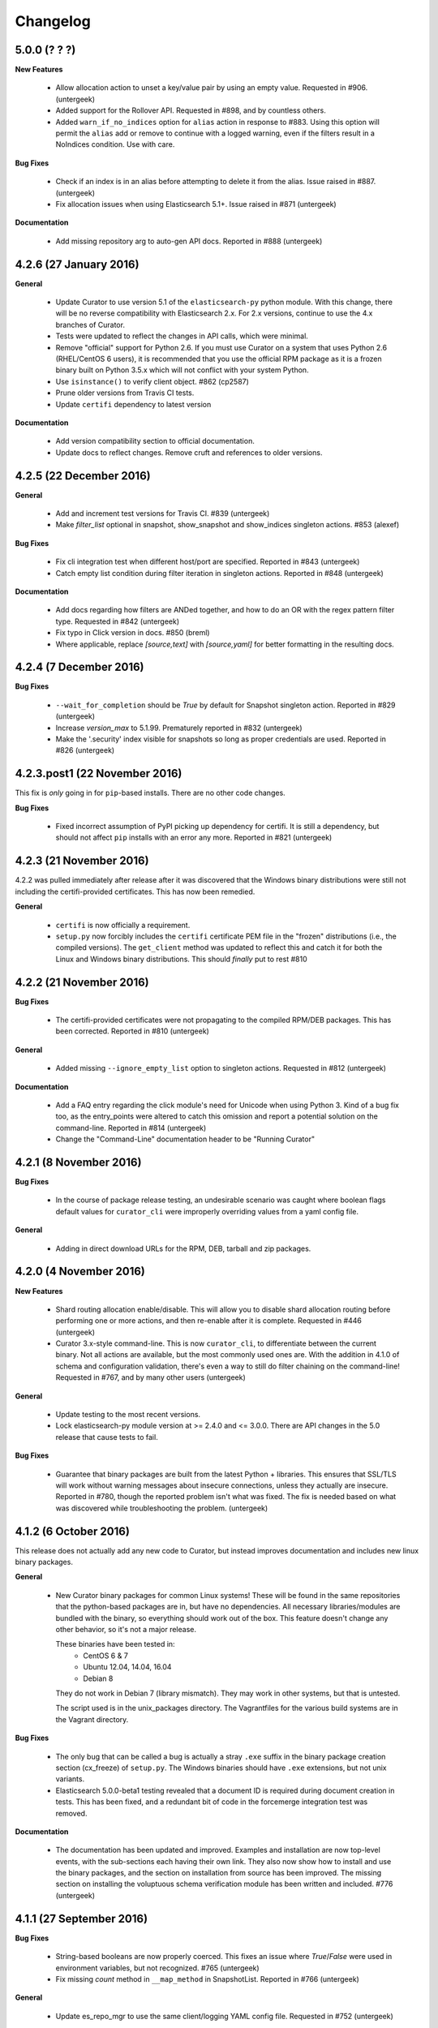.. _changelog:

Changelog
=========

5.0.0 (? ? ?)
-------------

**New Features**

  * Allow allocation action to unset a key/value pair by using an empty value.
    Requested in #906. (untergeek)
  * Added support for the Rollover API. Requested in #898, and by countless
    others.
  * Added ``warn_if_no_indices`` option for ``alias`` action in response to
    #883.  Using this option will permit the ``alias`` add or remove to continue
    with a logged warning, even if the filters result in a NoIndices condition.
    Use with care.

**Bug Fixes**

  * Check if an index is in an alias before attempting to delete it from the
    alias.  Issue raised in #887. (untergeek)
  * Fix allocation issues when using Elasticsearch 5.1+. Issue raised in #871
    (untergeek)

**Documentation**

  * Add missing repository arg to auto-gen API docs. Reported in #888
    (untergeek)

4.2.6 (27 January 2016)
-----------------------

**General**

  * Update Curator to use version 5.1 of the ``elasticsearch-py`` python module.
    With this change, there will be no reverse compatibility with Elasticsearch
    2.x.  For 2.x versions, continue to use the 4.x branches of Curator.
  * Tests were updated to reflect the changes in API calls, which were minimal.
  * Remove "official" support for Python 2.6. If you must use Curator on a
    system that uses Python 2.6 (RHEL/CentOS 6 users), it is recommended that
    you use the official RPM package as it is a frozen binary built on Python
    3.5.x which will not conflict with your system Python.
  * Use ``isinstance()`` to verify client object. #862 (cp2587)
  * Prune older versions from Travis CI tests.
  * Update ``certifi`` dependency to latest version

**Documentation**

  * Add version compatibility section to official documentation.
  * Update docs to reflect changes.  Remove cruft and references to older
    versions.

4.2.5 (22 December 2016)
------------------------

**General**

  * Add and increment test versions for Travis CI. #839 (untergeek)
  * Make `filter_list` optional in snapshot, show_snapshot and show_indices
    singleton actions. #853 (alexef)

**Bug Fixes**

  * Fix cli integration test when different host/port are specified.  Reported
    in #843 (untergeek)
  * Catch empty list condition during filter iteration in singleton actions.
    Reported in #848 (untergeek)

**Documentation**

  * Add docs regarding how filters are ANDed together, and how to do an OR with
    the regex pattern filter type. Requested in #842 (untergeek)
  * Fix typo in Click version in docs. #850 (breml)
  * Where applicable, replace `[source,text]` with `[source,yaml]` for better
    formatting in the resulting docs.

4.2.4 (7 December 2016)
-----------------------

**Bug Fixes**

  * ``--wait_for_completion`` should be `True` by default for Snapshot singleton
    action.  Reported in #829 (untergeek)
  * Increase `version_max` to 5.1.99. Prematurely reported in #832 (untergeek)
  * Make the '.security' index visible for snapshots so long as proper
    credentials are used. Reported in #826 (untergeek)

4.2.3.post1 (22 November 2016)
------------------------------

This fix is `only` going in for ``pip``-based installs.  There are no other code
changes.

**Bug Fixes**

  * Fixed incorrect assumption of PyPI picking up dependency for certifi.  It
    is still a dependency, but should not affect ``pip`` installs with an error
    any more.  Reported in #821 (untergeek)


4.2.3 (21 November 2016)
------------------------

4.2.2 was pulled immediately after release after it was discovered that the
Windows binary distributions were still not including the certifi-provided
certificates.  This has now been remedied.

**General**

  * ``certifi`` is now officially a requirement.
  * ``setup.py`` now forcibly includes the ``certifi`` certificate PEM file in
    the "frozen" distributions (i.e., the compiled versions).  The
    ``get_client`` method was updated to reflect this and catch it for both the
    Linux and Windows binary distributions.  This should `finally` put to rest
    #810

4.2.2 (21 November 2016)
------------------------

**Bug Fixes**

  * The certifi-provided certificates were not propagating to the compiled
    RPM/DEB packages.  This has been corrected.  Reported in #810 (untergeek)

**General**

  * Added missing ``--ignore_empty_list`` option to singleton actions. Requested
    in #812 (untergeek)

**Documentation**

  * Add a FAQ entry regarding the click module's need for Unicode when using
    Python 3.  Kind of a bug fix too, as the entry_points were altered to catch
    this omission and report a potential solution on the command-line. Reported
    in #814 (untergeek)
  * Change the "Command-Line" documentation header to be "Running Curator"

4.2.1 (8 November 2016)
-----------------------

**Bug Fixes**

  * In the course of package release testing, an undesirable scenario was
    caught where boolean flags default values for ``curator_cli`` were
    improperly overriding values from a yaml config file.

**General**

  * Adding in direct download URLs for the RPM, DEB, tarball and zip packages.

4.2.0 (4 November 2016)
-----------------------

**New Features**

  * Shard routing allocation enable/disable. This will allow you to disable
    shard allocation routing before performing one or more actions, and then
    re-enable after it is complete. Requested in #446 (untergeek)
  * Curator 3.x-style command-line.  This is now ``curator_cli``, to
    differentiate between the current binary.  Not all actions are available,
    but the most commonly used ones are.  With the addition in 4.1.0 of schema
    and configuration validation, there's even a way to still do filter chaining
    on the command-line! Requested in #767, and by many other users (untergeek)

**General**

  * Update testing to the most recent versions.
  * Lock elasticsearch-py module version at >= 2.4.0 and <= 3.0.0.  There are
    API changes in the 5.0 release that cause tests to fail.

**Bug Fixes**

  * Guarantee that binary packages are built from the latest Python + libraries.
    This ensures that SSL/TLS will work without warning messages about insecure
    connections, unless they actually are insecure. Reported in #780, though
    the reported problem isn't what was fixed. The fix is needed based on what
    was discovered while troubleshooting the problem. (untergeek)

4.1.2 (6 October 2016)
----------------------

This release does not actually add any new code to Curator, but instead improves
documentation and includes new linux binary packages.

**General**

  * New Curator binary packages for common Linux systems!
    These will be found in the same repositories that the python-based packages
    are in, but have no dependencies.  All necessary libraries/modules are
    bundled with the binary, so everything should work out of the box.
    This feature doesn't change any other behavior, so it's not a major release.

    These binaries have been tested in:
      * CentOS 6 & 7
      * Ubuntu 12.04, 14.04, 16.04
      * Debian 8

    They do not work in Debian 7 (library mismatch).  They may work in other
    systems, but that is untested.

    The script used is in the unix_packages directory.  The Vagrantfiles for
    the various build systems are in the Vagrant directory.

**Bug Fixes**

  * The only bug that can be called a bug is actually a stray ``.exe`` suffix
    in the binary package creation section (cx_freeze) of ``setup.py``.  The
    Windows binaries should have ``.exe`` extensions, but not unix variants.
  * Elasticsearch 5.0.0-beta1 testing revealed that a document ID is required
    during document creation in tests.  This has been fixed, and a redundant bit
    of code in the forcemerge integration test was removed.

**Documentation**

  * The documentation has been updated and improved.  Examples and installation
    are now top-level events, with the sub-sections each having their own link.
    They also now show how to install and use the binary packages, and the
    section on installation from source has been improved.  The missing
    section on installing the voluptuous schema verification module has been
    written and included. #776 (untergeek)

4.1.1 (27 September 2016)
-------------------------

**Bug Fixes**

  * String-based booleans are now properly coerced.  This fixes an issue where
    `True`/`False` were used in environment variables, but not recognized.
    #765 (untergeek)

  * Fix missing `count` method in ``__map_method`` in SnapshotList. Reported in
    #766 (untergeek)

**General**

  * Update es_repo_mgr to use the same client/logging YAML config file.
    Requested in #752 (untergeek)

**Schema Validation**

  * Cases where ``source`` was not defined in a filter (but should have been)
    were informing users that a `timestring` field was there that shouldn't have
    been.  This edge case has been corrected.

**Documentation**

  * Added notifications and FAQ entry to explain that AWS ES is not supported.

4.1.0 (6 September 2016)
------------------------

**New Features**

  * Configuration and Action file schema validation.  Requested in #674
    (untergeek)
  * Alias filtertype! With this filter, you can select indices based on whether
    they are part of an alias.  Merged in #748 (untergeek)
  * Count filtertype! With this filter, you can now configure Curator to only
    keep the most recent _n_ indices (or snapshots!).  Merged in #749
    (untergeek)
  * Experimental! Use environment variables in your YAML configuration files.
    This was a popular request, #697. (untergeek)

**General**

  * New requirement! ``voluptuous`` Python schema validation module
  * Requirement version bump:  Now requires ``elasticsearch-py`` 2.4.0

**Bug Fixes**

  * ``delete_aliases`` option in ``close`` action no longer results in an error
    if not all selected indices have an alias.  Add test to confirm expected
    behavior. Reported in #736 (untergeek)

**Documentation**

  * Add information to FAQ regarding indices created before Elasticsearch 1.4.
    Merged in #747

4.0.6 (15 August 2016)
----------------------

**Bug Fixes**

  * Update old calls used with ES 1.x to reflect changes in 2.x+. This was
    necessary to work with Elasticsearch 5.0.0-alpha5. Fixed in #728 (untergeek)

**Doc Fixes**

  * Add section detailing that the value of a ``value`` filter element should be
    encapsulated in single quotes. Reported in #726. (untergeek)

4.0.5 (3 August 2016)
---------------------

**Bug Fixes**

  * Fix incorrect variable name for AWS Region reported in #679 (basex)
  * Fix ``filter_by_space()`` to not fail when index age metadata is not
    present.  Indices without the appropriate age metadata will instead be
    excluded, with a debug-level message. Reported in #724 (untergeek)

**Doc Fixes**

  * Fix documentation for the space filter and the source filter element.

4.0.4 (1 August 2016)
---------------------

**Bug Fixes**

  * Fix incorrect variable name in Allocation action. #706 (lukewaite)
  * Incorrect error message in ``create_snapshot_body`` reported in #711
    (untergeek)
  * Test for empty index list object should happen in action initialization for
    snapshot action. Discovered in #711. (untergeek)

**Doc Fixes**

  * Add menus to asciidoc chapters #704 (untergeek)
  * Add pyyaml dependency #710 (dtrv)

4.0.3 (22 July 2016)
--------------------

**General**

  * 4.0.2 didn't work for ``pip`` installs due to an omission in the
    MANIFEST.in file.  This came up during release testing, but before the
    release was fully published. As the release was never fully published, this
    should not have actually affected anyone.

**Bug Fixes**

  * These are the same as 4.0.2, but it was never fully released.
  * All default settings are now values returned from functions instead of
    constants.  This was resulting in settings getting stomped on. New test
    addresses the original complaint.  This removes the need for ``deepcopy``.
    See issue #687 (untergeek)
  * Fix ``host`` vs. ``hosts`` issue in ``get_client()`` rather than the
    non-functional function in ``repomgrcli.py``.
  * Update versions being tested.
  * Community contributed doc fixes.
  * Reduced logging verbosity by making most messages debug level. #684
    (untergeek)
  * Fixed log whitelist behavior (and switched to blacklisting instead).
    Default behavior will now filter traffic from the ``elasticsearch`` and
    ``urllib3`` modules.
  * Fix Travis CI testing to accept some skipped tests, as needed. #695
    (untergeek)
  * Fix missing empty index test in snapshot action. #682 (sherzberg)

4.0.2 (22 July 2016)
--------------------

**Bug Fixes**

  * All default settings are now values returned from functions instead of
    constants.  This was resulting in settings getting stomped on. New test
    addresses the original complaint.  This removes the need for ``deepcopy``.
    See issue #687 (untergeek)
  * Fix ``host`` vs. ``hosts`` issue in ``get_client()`` rather than the
    non-functional function in ``repomgrcli.py``.
  * Update versions being tested.
  * Community contributed doc fixes.
  * Reduced logging verbosity by making most messages debug level. #684
    (untergeek)
  * Fixed log whitelist behavior (and switched to blacklisting instead).
    Default behavior will now filter traffic from the ``elasticsearch`` and
    ``urllib3`` modules.
  * Fix Travis CI testing to accept some skipped tests, as needed. #695
    (untergeek)
  * Fix missing empty index test in snapshot action. #682 (sherzberg)

4.0.1 (1 July 2016)
-------------------

**Bug Fixes**

  * Coerce Logstash/JSON logformat type timestamp value to always use UTC.
    #661 (untergeek)
  * Catch and remove indices from the actionable list if they do not have a
    `creation_date` field in settings.  This field was introduced in ES v1.4, so
    that indicates a rather old index. #663 (untergeek)
  * Replace missing ``state`` filter for ``snapshotlist``. #665 (untergeek)
  * Restore ``es_repo_mgr`` as a stopgap until other CLI scripts are added.  It
    will remain undocumented for now, as I am debating whether to make
    repository creation its own action in the API. #668 (untergeek)
  * Fix dry run results for snapshot action. #673 (untergeek)

4.0.0 (24 June 2016)
--------------------

It's official!  Curator 4.0.0 is released!

**Breaking Changes**

  * New and improved API!
  * Command-line changes.  No more command-line args, except for ``--config``,
    ``--actions``, and ``--dry-run``:

      - ``--config`` points to a YAML client and logging configuration file.
        The default location is ``~/.curator/curator.yml``
      - ``--actions`` arg points to a YAML action configuration file
      - ``--dry-run`` will simulate the action(s) which would have taken place,
        but not actually make any changes to the cluster or its indices.

**New Features**

  * Snapshot restore is here!
  * YAML configuration files.  Now a single file can define an entire batch of
    commands, each with their own filters, to be performed in sequence.
  * Sort by index age not only by index name (as with previous versions of
    Curator), but also by index `creation_date`, or by calculations from the
    Field Stats API on a timestamp field.
  * Atomically add/remove indices from aliases! This is possible by way of the
    new `IndexList` class and YAML configuration files.
  * State of indices pulled and stored in `IndexList` instance.  Fewer API calls
    required to serially test for open/close, `size_in_bytes`, etc.
  * Filter by space now allows sorting by age!
  * Experimental! Use AWS IAM credentials to sign requests to Elasticsearch.
    This requires the end user to *manually* install the `requests_aws4auth`
    python module.
  * Optionally delete aliases from indices before closing.
  * An empty index or snapshot list no longer results in an error if you set
    ``ignore_empty_list`` to `True`.  If `True` it will still log that the
    action was not performed, but will continue to the next action. If 'False'
    it will log an ERROR and exit with code 1.

**API**

  * Updated API documentation
  * Class: `IndexList`. This pulls all indices at instantiation, and you apply
    filters, which are class methods.  You can iterate over as many filters as
    you like, in fact, due to the YAML config file.
  * Class: `SnapshotList`. This pulls all snapshots from the given repository at
    instantiation, and you apply filters, which are class methods.  You can
    iterate over as many filters as you like, in fact, due to the YAML config
    file.
  * Add `wait_for_completion` to Allocation and Replicas actions.  These will
    use the client timeout, as set by default or `timeout_override`, to
    determine how long to wait for timeout.  These are handled in batches of
    indices for now.
  * Allow `timeout_override` option for all actions.  This allows for different
    timeout values per action.
  * Improve API by giving each action its own `do_dry_run()` method.

**General**

  * Updated use documentation for Elastic main site.
  * Include example files for ``--config`` and ``--actions``.

4.0.0b2 (16 June 2016)
----------------------

**Second beta release of the 4.0 branch**

**New Feature**

  * An empty index or snapshot list no longer results in an error if you set
    ``ignore_empty_list`` to `True`.  If `True` it will still log that the
    action was not performed, but will continue to the next action. If 'False'
    it will log an ERROR and exit with code 1. (untergeek)

4.0.0b1 (13 June 2016)
----------------------

**First beta release of the 4.0 branch!**

The release notes will be rehashing the new features in 4.0, rather than the
bug fixes done during the alphas.

**Breaking Changes**

  * New and improved API!
  * Command-line changes.  No more command-line args, except for ``--config``,
    ``--actions``, and ``--dry-run``:

      - ``--config`` points to a YAML client and logging configuration file.
        The default location is ``~/.curator/curator.yml``
      - ``--actions`` arg points to a YAML action configuration file
      - ``--dry-run`` will simulate the action(s) which would have taken place,
        but not actually make any changes to the cluster or its indices.

**New Features**

  * Snapshot restore is here!
  * YAML configuration files.  Now a single file can define an entire batch of
    commands, each with their own filters, to be performed in sequence.
  * Sort by index age not only by index name (as with previous versions of
    Curator), but also by index `creation_date`, or by calculations from the
    Field Stats API on a timestamp field.
  * Atomically add/remove indices from aliases! This is possible by way of the
    new `IndexList` class and YAML configuration files.
  * State of indices pulled and stored in `IndexList` instance.  Fewer API calls
    required to serially test for open/close, `size_in_bytes`, etc.
  * Filter by space now allows sorting by age!
  * Experimental! Use AWS IAM credentials to sign requests to Elasticsearch.
    This requires the end user to *manually* install the `requests_aws4auth`
    python module.
  * Optionally delete aliases from indices before closing.

**API**

  * Updated API documentation
  * Class: `IndexList`. This pulls all indices at instantiation, and you apply
    filters, which are class methods.  You can iterate over as many filters as
    you like, in fact, due to the YAML config file.
  * Class: `SnapshotList`. This pulls all snapshots from the given repository at
    instantiation, and you apply filters, which are class methods.  You can
    iterate over as many filters as you like, in fact, due to the YAML config
    file.
  * Add `wait_for_completion` to Allocation and Replicas actions.  These will
    use the client timeout, as set by default or `timeout_override`, to
    determine how long to wait for timeout.  These are handled in batches of
    indices for now.
  * Allow `timeout_override` option for all actions.  This allows for different
    timeout values per action.
  * Improve API by giving each action its own `do_dry_run()` method.

**General**

  * Updated use documentation for Elastic main site.
  * Include example files for ``--config`` and ``--actions``.


4.0.0a10 (10 June 2016)
-----------------------

**New Features**

  * Snapshot restore is here!
  * Optionally delete aliases from indices before closing. Fixes #644 (untergeek)

**General**

  * Add `wait_for_completion` to Allocation and Replicas actions.  These will
    use the client timeout, as set by default or `timeout_override`, to
    determine how long to wait for timeout.  These are handled in batches of
    indices for now.
  * Allow `timeout_override` option for all actions.  This allows for different
    timeout values per action.

**Bug Fixes**

  * Disallow use of `master_only` if multiple hosts are used. Fixes #615
    (untergeek)
  * Fix an issue where arguments weren't being properly passed and populated.
  * ForceMerge replaced Optimize in ES 2.1.0.
  * Fix prune_nones to work with Python 2.6. Fixes #619 (untergeek)
  * Fix TimestringSearch to work with Python 2.6. Fixes #622 (untergeek)
  * Add language classifiers to ``setup.py``.  Fixes #640 (untergeek)
  * Changed references to readthedocs.org to be readthedocs.io.

4.0.0a9 (27 Apr 2016)
---------------------

**General**

  * Changed `create_index` API to use kwarg `extra_settings` instead of `body`
  * Normalized Alias action to use `name` instead of `alias`.  This simplifies
    documentation by reducing the number of option elements.
  * Streamlined some code
  * Made `exclude` a filter element setting for all filters. Updated all
    examples to show this.
  * Improved documentation

**New Features**

  * Alias action can now accept `extra_settings` to allow adding filters, and/or
    routing.


4.0.0a8 (26 Apr 2016)
---------------------

**Bug Fixes**

  * Fix to use `optimize` with versions of Elasticsearch < 5.0
  * Fix missing setting in testvars


4.0.0a7 (25 Apr 2016)
---------------------

**Bug Fixes**

  * Fix AWS4Auth error.

4.0.0a6 (25 Apr 2016)
---------------------

**General**

  * Documentation updates.
  * Improve API by giving each action its own `do_dry_run()` method.

**Bug Fixes**

  * Do not escape characters other than ``.`` and ``-`` in timestrings. Fixes
    #602 (untergeek)

** New Features**

  * Added `CreateIndex` action.

4.0.0a4 (21 Apr 2016)
---------------------

**Bug Fixes**

  * Require `pyyaml` 3.10 or better.
  * In the case that no `options` are in an action, apply the defaults.

4.0.0a3 (21 Apr 2016)
---------------------

It's time for Curator 4.0 alpha!

**Breaking Changes**

  * New API! (again?!)
  * Command-line changes.  No more command-line args, except for ``--config``,
    ``--actions``, and ``--dry-run``:

      - ``--config`` points to a YAML client and logging configuration file.
        The default location is ``~/.curator/curator.yml``
      - ``--actions`` arg points to a YAML action configuration file
      - ``--dry-run`` will simulate the action(s) which would have taken place,
        but not actually make any changes to the cluster or its indices.

**General**

  * Updated API documentation
  * Updated use documentation for Elastic main site.
  * Include example files for ``--config`` and ``--actions``.

**New Features**

  * Sort by index age not only by index name (as with previous versions of
    Curator), but also by index `creation_date`, or by calculations from the
    Field Stats API on a timestamp field.
  * Class: `IndexList`. This pulls all indices at instantiation, and you apply
    filters, which are class methods.  You can iterate over as many filters as
    you like, in fact, due to the YAML config file.
  * Class: `SnapshotList`. This pulls all snapshots from the given repository at
    instantiation, and you apply filters, which are class methods.  You can
    iterate over as many filters as you like, in fact, due to the YAML config
    file.
  * YAML configuration files.  Now a single file can define an entire batch of
    commands, each with their own filters, to be performed in sequence.
  * Atomically add/remove indices from aliases! This is possible by way of the
    new `IndexList` class and YAML configuration files.
  * State of indices pulled and stored in `IndexList` instance.  Fewer API calls
    required to serially test for open/close, `size_in_bytes`, etc.
  * Filter by space now allows sorting by age!
  * Experimental! Use AWS IAM credentials to sign requests to Elasticsearch.
    This requires the end user to *manually* install the `requests_aws4auth`
    python module.

3.5.1 (21 March 2016)
---------------------

**Bug fixes**

  * Add more logging information to snapshot delete method #582 (untergeek)
  * Improve default timeout, logging, and exception handling for `seal` command
    #583 (untergeek)
  * Fix use of default snapshot name. #584 (untergeek)


3.5.0 (16 March 2016)
---------------------

**General**

  * Add support for the `--client-cert` and `--client-key` command line parameters
    and client_cert and client_key parameters to the get_client() call. #520 (richm)

**Bug fixes**

  * Disallow users from creating snapshots with upper-case letters, which is not
    permitted by Elasticsearch. #562 (untergeek)
  * Remove `print()` command from ``setup.py`` as it causes issues with command-
    line retrieval of ``--url``, etc. #568 (thib-ack)
  * Remove unnecessary argument from `build_filter()` #530 (zzugg)
  * Allow day of year filter to be made up with 1, 2 or 3 digits #578 (petitout)


3.4.1 (10 February 2016)
------------------------

**General**

  * Update license copyright to 2016
  * Use slim python version with Docker #527 (xaka)
  * Changed ``--master-only`` exit code to 0 when connected to non-master node #540 (wkruse)
  * Add ``cx_Freeze`` capability to ``setup.py``, plus a ``binary_release.py``
    script to simplify binary package creation.  #554 (untergeek)
  * Set Elastic as author. #555 (untergeek)
  * Put repository creation methods into API and document them. Requested in #550 (untergeek)

**Bug fixes**

  * Fix sphinx documentation build error #506 (hydrapolic)
  * Ensure snapshots are found before iterating #507 (garyelephant)
  * Fix a doc inconsistency #509 (pmoust)
  * Fix a typo in `show` documentation #513 (pbamba)
  * Default to trying the cluster state for checking whether indices are closed, and
    then fall back to using the _cat API (for Amazon ES instances). #519 (untergeek)
  * Improve logging to show time delay between optimize runs, if selected. #525 (untergeek)
  * Allow elasticsearch-py module versions through 2.3.0 (a presumption at this point) #524 (untergeek)
  * Improve logging in snapshot api method to reveal when a repository appears to be
    missing. Reported in #551 (untergeek)
  * Test that ``--timestring`` has the correct variable for ``--time-unit``.
    Reported in #544 (untergeek)
  * Allocation will exit with exit_code 0 now when there are no indices to work on.
    Reported in #531 (untergeek)


3.4.0 (28 October 2015)
-----------------------

**General**

  * API change in elasticsearch-py 1.7.0 prevented alias operations.  Fixed in
    #486 (HonzaKral)
  * During index selection you can now select only closed indices with ``--closed-only``.
    Does not impact ``--all-indices`` Reported in #476. Fixed in #487 (Basster)
  * API Changes in Elasticsearch 2.0.0 required some refactoring.  All tests pass
    for ES versions 1.0.3 through 2.0.0-rc1.  Fixed in #488 (untergeek)
  * es_repo_mgr now has access to the same SSL options from #462. #489 (untergeek)
  * Logging improvements requested in #475. (untergeek)
  * Added ``--quiet`` flag. #494 (untergeek)
  * Fixed ``index_closed`` to work with AWS Elasticsearch. #499 (univerio)
  * Acceptable versions of Elasticsearch-py module are 1.8.0 up to 2.1.0 (untergeek)

3.3.0 (31 August 2015)
----------------------

**Announcement**

  * Curator is tested in Jenkins.  Each commit to the master branch is tested
    with both Python versions 2.7.6 and 3.4.0 against each of the following
    Elasticsearch versions:
    * 1.7_nightly
    * 1.6_nightly
    * 1.7.0
    * 1.6.1
    * 1.5.1
    * 1.4.4
    * 1.3.9
    * 1.2.4
    * 1.1.2
    * 1.0.3
  * If you are using a version different from this, your results may vary.

**General**

  * Allocation type can now also be ``include`` or ``exclude``, in addition to the
    the existing default ``require`` type. Add ``--type`` to the allocation command
    to specify the type. #443 (steffo)

  * Bump elasticsearch python module dependency to 1.6.0+ to enable synced_flush
    API call. Reported in #447 (untergeek)

  * Add SSL features, ``--ssl-no-validate`` and ``certificate`` to provide other
    ways to validate SSL connections to Elasticsearch. #436 (untergeek)

**Bug fixes**

  * Delete by space was only reporting space used by primary shards.  Fixed to
    show all space consumed.  Reported in #455 (untergeek)

  * Update exit codes and messages for snapshot selection.  Reported in #452 (untergeek)

  * Fix potential int/float casting issues. Reported in #465 (untergeek)

3.2.3 (16 July 2015)
--------------------

**Bug fix**

  * In order to address customer and community issues with bulk deletes, the
    ``master_timeout`` is now invoked for delete operations.  This should address
    503s with 30s timeouts in the debug log, even when ``--timeout`` is set to
    a much higher value.  The ``master_timeout`` is tied to the ``--timeout``
    flag value, but will not exceed 300 seconds. #420 (untergeek)

**General**

  * Mixing it up a bit here by putting `General` second!  The only other changes
    are that logging has been improved for deletes so you won't need to have the
    ``--debug`` flag to see if you have error codes >= 400, and some code
    documentation improvements.

3.2.2 (13 July 2015)
--------------------

**General**

  * This is a very minor change.  The ``mock`` library recently removed support
    for Python 2.6.  As many Curator users are using RHEL/CentOS 6, which is
    pinned to Python 2.6, this requires the mock version referenced by Curator
    to also be pinned to a supported version (``mock==1.0.1``).

3.2.1 (10 July 2015)
--------------------

**General**

  * Added delete verification & retry (fixed at 3x) to potentially cover an edge
    case in #420 (untergeek)
  * Since GitHub allows rST (reStructuredText) README documents, and that's what
    PyPI wants also, the README has been rebuilt in rST. (untergeek)

**Bug fixes**

  * If closing indices with ES 1.6+, and all indices are closed, ensure that the
    seal command does not try to seal all indices.  Reported in #426 (untergeek)
  * Capture AttributeError when sealing indices if a non-TransportError occurs.
    Reported in #429 (untergeek)

3.2.0 (25 June 2015)
--------------------

**New!**

  * Added support to manually seal, or perform a [synced flush](http://www.elastic.co/guide/en/elasticsearch/reference/current/indices-synced-flush.html)
    on indices with the ``seal`` command. #394 (untergeek)
  * Added *experimental* support for SSL certificate validation.  In order for
    this to work, you must install the ``certifi`` python module:
    ``pip install certifi``
    This feature *should* automatically work if the ``certifi`` module is
    installed.  Please report any issues.

**General**

  * Changed logging to go to stdout rather than stderr.  Reopened #121 and
    figured they were right.  This is better. (untergeek)
  * Exit code 99 was unpopular.  It has been removed. Reported in #371 and #391
    (untergeek)
  * Add ``--skip-repo-validation`` flag for snapshots.  Do not validate write
    access to repository on all cluster nodes before proceeding. Useful for
    shared filesystems where intermittent timeouts can affect validation, but
    won't likely affect snapshot success. Requested in #396 (untergeek)
  * An alias no longer needs to be pre-existent in order to use the alias
    command.  #317 (untergeek)
  * es_repo_mgr now passes through upstream errors in the event a repository
    fails to be created.  Requested in #405 (untergeek)

**Bug fixes**

 * In rare cases, ``*`` wildcard would not expand.  Replaced with _all.
   Reported in #399 (untergeek)
 * Beginning with Elasticsearch 1.6, closed indices cannot have their replica
   count altered.  Attempting to do so results in this error:
   ``org.elasticsearch.ElasticsearchIllegalArgumentException: Can't update [index.number_of_replicas] on closed indices [[test_index]] - can leave index in an unopenable state``
   As a result, the ``change_replicas`` method has been updated to prune closed
   indices.  This change will apply to all versions of Elasticsearch.
   Reported in #400 (untergeek)
 * Fixed es_repo_mgr repository creation verification error. Reported in #389
   (untergeek)



3.1.0 (21 May 2015)
-------------------

**General**

 * If ``wait_for_completion`` is true, snapshot success is now tested and logged.
   Reported in #253 (untergeek)
 * Log & return false if a snapshot is already in progress (untergeek)
 * Logs individual deletes per index, even though they happen in batch mode.
   Also log individual snapshot deletions. Reported in #372 (untergeek)
 * Moved ``chunk_index_list`` from cli to api utils as it's now also used by ``filter.py``
 * Added a warning and 10 second timer countdown if you use ``--timestring`` to filter
   indices, but do not use ``--older-than`` or ``--newer-than`` in conjunction with it.
   This is to address #348, which behavior isn't a bug, but prevents accidental
   action against all of your time-series indices.  The warning and timer are
   not displayed for ``show`` and ``--dry-run`` operations.
 * Added tests for ``es_repo_mgr`` in #350
 * Doc fixes

**Bug fixes**

 * delete-by-space needed the same fix used for #245. Fixed in #353 (untergeek)
 * Increase default client timeout for ``es_repo_mgr`` as node discovery and
   availability checks for S3 repositories can take a bit.  Fixed in #352 (untergeek)
 * If an index is closed, indicate in ``show`` and ``--dry-run`` output.
   Reported in #327. (untergeek)
 * Fix issue where CLI parameters were not being passed to the ``es_repo_mgr``
   create sub-command.
   Reported in #337. (feltnerm)

3.0.3 (27 Mar 2015)
-------------------

**Announcement**

This is a bug fix release. #319 and #320 are affecting a few users, so this
release is being expedited.

Test count: 228
Code coverage: 99%

**General**

 * Documentation for the CLI converted to Asciidoc and moved to
   http://www.elastic.co/guide/en/elasticsearch/client/curator/current/index.html
 * Improved logging, and refactored a few methods to help with this.
 * Dry-run output is now more like v2, with the index or snapshot in the log
   line, along with the command.  Several tests needed refactoring with this
   change, along with a bit of documentation.

**Bug fixes**

 * Fix links to repository in setup.py. Reported in #318 (untergeek)
 * No more ``--delay`` with optimized indices. Reported in #319 (untergeek)
 * ``--request_timeout`` not working as expected.  Reinstate the version 2
   timeout override feature to prevent default timeouts for ``optimize`` and
   ``snapshot`` operations. Reported in #320 (untergeek)
 * Reduce index count to 200 for
   test.integration.test_cli_commands.TestCLISnapshot.test_cli_snapshot_huge_list
   in order to reduce or eliminate Jenkins CI test timeouts.
   Reported in #324 (untergeek)
 * ``--dry-run`` no longer calls ``show``, but will show output in the log, as
   in v2. This was a recurring complaint.  See #328 (untergeek)


3.0.2 (23 Mar 2015)
-------------------

**Announcement**

This is a bug fix release.  #307 and #309 were big enough to warrant an
expedited release.

**Bug fixes**

 * Purge unneeded constants, and clean up config options for snapshot. Reported in #303 (untergeek)
 * Don't split large index list if performing snapshots. Reported in #307 (untergeek)
 * Act correctly if a zero value for `--older-than` or `--newer-than` is provided. #309 (untergeek)

3.0.1 (16 Mar 2015)
-------------------

**Announcement**

The ``regex_iterate`` method was horribly named.  It has been renamed to
``apply_filter``.  Methods have been added to allow API users to build a
filtered list of indices similarly to how the CLI does.  This was an oversight.
Props to @SegFaultAX for pointing this out.

**General**

 * In conjunction with the rebrand to Elastic, URLs and documentation were updated.
 * Renamed horribly named `regex_iterate` method to `apply_filter` #298 (untergeek)
 * Added `build_filter` method to mimic CLI calls. #298 (untergeek)
 * Added Examples page in the API documentation. #298 (untergeek)

**Bug fixes**

 * Refactored to show `--dry-run` info for `--disk-space` calls. Reported in
   #290 (untergeek)
 * Added list chunking so acting on huge lists of indices won't result in a URL
   bigger than 4096 bytes (Elasticsearch's default limit.)  Reported in
   https://github.com/elastic/curator/issues/245#issuecomment-77916081
 * Refactored `to_csv()` method to be simpler.
 * Added and removed tests according to changes.  Code coverage still at 99%

3.0.0 (9 March 2015)
--------------------

**Release Notes**

The full release of Curator 3.0 is out!  Check out all of the changes here!

*Note:* This release is _not_ reverse compatible with any previous version.

Because 3.0 is a major point release, there have been some major changes to both
the API as well as the CLI arguments and structure.

Be sure to read the updated command-line specific docs in the
[wiki](https://github.com/elasticsearch/curator/wiki) and change your
command-line arguments accordingly.

The API docs are still at http://curator.readthedocs.io.  Be sure to read the
latest docs, or select the docs for 3.0.0.

**General**

 * **Breaking changes to the API.**  Because this is a major point revision,
   changes to the API have been made which are non-reverse compatible.  Before
   upgrading, be sure to update your scripts and test them thoroughly.
 * **Python 3 support** Somewhere along the line, Curator would no longer work
   with curator.  All tests now pass for both Python2 and Python3, with 99% code
   coverage in both environments.
 * **New CLI library.** Using Click now. http://click.pocoo.org/3/
   This change is especially important as it allows very easy CLI integration
   testing.
 * **Pipelined filtering!** You can now use ``--older-than`` & ``--newer-than``
   in the same command!  You can also provide your own regex via the ``--regex``
   parameter.  You can use multiple instances of the ``--exclude`` flag.
 * **Manually include indices!** With the ``--index`` paramter, you can add an
   index to the working list.  You can provide multiple instances of the
   ``--index`` parameter as well!
 * **Tests!** So many tests now.  Test coverage of the API methods is at 100%
   now, and at 99% for the CLI methods.  This doesn't mean that all of the tests
   are perfect, or that I haven't missed some scenarios.  It does mean, however,
   that it will be much easier to write tests if something turns up missed.  It
   also means that any new functionality will now need to have tests.
 * **Iteration changes** Methods now only iterate through each index when
   appropriate!  In fact, the only commands that iterate are `alias` and
   `optimize`.  The `bloom` command will iterate, but only if you have added the
   `--delay` flag with a value greater than zero.
 * **Improved packaging!**  Methods have been moved into categories of
   ``api`` and ``cli``, and further broken out into individual modules to help
   them be easier to find and read.
 * Check for allocation before potentially re-applying an allocation rule.
   #273 (ferki)
 * Assigning replica count and routing allocation rules _can_ be done to closed
   indices. #283 (ferki)

**Bug fixes**

 * Don't accidentally delete ``.kibana`` index. #261 (malagoli)
 * Fix segment count for empty indices. #265 (untergeek)
 * Change bloom filter cutoff Elasticsearch version to 1.4. Reported in #267
   (untergeek)

3.0.0rc1 (5 March 2015)
-----------------------

**Release Notes**

RC1 is here!  I'm re-releasing the Changes from all betas here, minus the
intra-beta code fixes.  Barring any show stoppers, the official release will be
soon.

**General**

 * **Breaking changes to the API.**  Because this is a major point revision,
   changes to the API have been made which are non-reverse compatible.  Before
   upgrading, be sure to update your scripts and test them thoroughly.
 * **Python 3 support** Somewhere along the line, Curator would no longer work
   with curator.  All tests now pass for both Python2 and Python3, with 99% code
   coverage in both environments.
 * **New CLI library.** Using Click now. http://click.pocoo.org/3/
   This change is especially important as it allows very easy CLI integration
   testing.
 * **Pipelined filtering!** You can now use ``--older-than`` & ``--newer-than``
   in the same command!  You can also provide your own regex via the ``--regex``
   parameter.  You can use multiple instances of the ``--exclude`` flag.
 * **Manually include indices!** With the ``--index`` paramter, you can add an
   index to the working list.  You can provide multiple instances of the
   ``--index`` parameter as well!
 * **Tests!** So many tests now.  Test coverage of the API methods is at 100%
   now, and at 99% for the CLI methods.  This doesn't mean that all of the tests
   are perfect, or that I haven't missed some scenarios.  It does mean, however,
   that it will be much easier to write tests if something turns up missed.  It
   also means that any new functionality will now need to have tests.
 * Methods now only iterate through each index when appropriate!
 * Improved packaging!  Hopefully the ``entry_point`` issues some users have had
   will be addressed by this.  Methods have been moved into categories of
   ``api`` and ``cli``, and further broken out into individual modules to help
   them be easier to find and read.
 * Check for allocation before potentially re-applying an allocation rule.
   #273 (ferki)
 * Assigning replica count and routing allocation rules _can_ be done to closed
   indices. #283 (ferki)

**Bug fixes**

 * Don't accidentally delete ``.kibana`` index. #261 (malagoli)
 * Fix segment count for empty indices. #265 (untergeek)
 * Change bloom filter cutoff Elasticsearch version to 1.4. Reported in #267
   (untergeek)


3.0.0b4 (5 March 2015)
----------------------

**Notes**

Integration testing!  Because I finally figured out how to use the Click
Testing API, I now have a good collection of command-line simulations,
complete with a real back-end.  This testing found a few bugs (this is why
testing exists, right?), and fixed a few of them.

**Bug fixes**

 * HUGE! `curator show snapshots` would _delete_ snapshots.  This is fixed.
 * Return values are now being sent from the commands.
 * `scripttest` is no longer necessary (click.Test works!)
 * Calling `get_snapshot` without a snapshot name returns all snapshots


3.0.0b3 (4 March 2015)
----------------------

**Bug fixes**

 * setup.py was lacking the new packages "curator.api" and "curator.cli"  The
   package works now.
 * Python3 suggested I had to normalize the beta tag to just b3, so that's also
   changed.
 * Cleaned out superfluous imports and logger references from the __init__.py
   files.

3.0.0-beta2 (3 March 2015)
--------------------------

**Bug fixes**

 * Python3 issues resolved.  Tests now pass on both Python2 and Python3

3.0.0-beta1 (3 March 2015)
--------------------------

**General**

 * **Breaking changes to the API.**  Because this is a major point revision,
   changes to the API have been made which are non-reverse compatible.  Before
   upgrading, be sure to update your scripts and test them thoroughly.
 * **New CLI library.** Using Click now. http://click.pocoo.org/3/
 * **Pipelined filtering!** You can now use ``--older-than`` & ``--newer-than``
   in the same command!  You can also provide your own regex via the ``--regex``
   parameter.  You can use multiple instances of the ``--exclude`` flag.
 * **Manually include indices!** With the ``--index`` paramter, you can add an
   index to the working list.  You can provide multiple instances of the
   ``--index`` parameter as well!
 * **Tests!** So many tests now.  Unit test coverage of the API methods is at
   100% now.  This doesn't mean that all of the tests are perfect, or that I
   haven't missed some scenarios.  It does mean that any new functionality will
   need to also have tests, now.
 * Methods now only iterate through each index when appropriate!
 * Improved packaging!  Hopefully the ``entry_point`` issues some users have had
   will be addressed by this.  Methods have been moved into categories of
   ``api`` and ``cli``, and further broken out into individual modules to help
   them be easier to find and read.
 * Check for allocation before potentially re-applying an allocation rule.
   #273 (ferki)

**Bug fixes**

 * Don't accidentally delete ``.kibana`` index. #261 (malagoli)
 * Fix segment count for empty indices. #265 (untergeek)
 * Change bloom filter cutoff Elasticsearch version to 1.4. Reported in #267 (untergeek)


2.1.2 (22 January 2015)
-----------------------

**Bug fixes**

 * Do not try to set replica count if count matches provided argument. #247 (bobrik)
 * Fix JSON logging (Logstash format). #250 (magnusbaeck)
 * Fix bug in `filter_by_space()` which would match all indices if the provided patterns found no matches. Reported in #254 (untergeek)

2.1.1 (30 December 2014)
------------------------

**Bug fixes**

 * Renamed unnecessarily redundant ``--replicas`` to ``--count`` in args for ``curator_script.py``

2.1.0 (30 December 2014)
------------------------

**General**

 * Snapshot name now appears in log output or STDOUT. #178 (untergeek)
 * Replicas! You can now change the replica count of indices. Requested in #175 (untergeek)
 * Delay option added to Bloom Filter functionality. #206 (untergeek)
 * Add 2-digit years as acceptable pattern (y vs. Y). Reported in #209 (untergeek)
 * Add Docker container definition #226 (christianvozar)
 * Allow the use of 0 with --older-than, --most-recent and --delete-older-than. See #208. #211 (bobrik)

**Bug fixes**

 * Edge case where 1.4.0.Beta1-SNAPSHOT would break version check. Reported in #183 (untergeek)
 * Typo fixed. #193 (ferki)
 * Type fixed. #204 (gheppner)
 * Shows proper error in the event of concurrent snapshots. #177 (untergeek)
 * Fixes erroneous index display of ``_, a, l, l`` when --all-indices selected. Reported in #222 (untergeek)
 * Use json.dumps() to escape exceptions. Reported in #210 (untergeek)
 * Check if index is closed before adding to alias.  Reported in #214 (bt5e)
 * No longer force-install argparse if pre-installed #216 (whyscream)
 * Bloom filters have been removed from Elasticsearch 1.5.0. Update methods and tests to act accordingly. #233 (untergeek)

2.0.2 (8 October 2014)
----------------------

**Bug fixes**

 * Snapshot name not displayed in log or STDOUT #185 (untergeek)
 * Variable name collision in delete_snapshot() #186 (untergeek)

2.0.1 (1 October 2014)
----------------------

**Bug fix**

 * Override default timeout when snapshotting --all-indices #179 (untergeek)

2.0.0 (25 September 2014)
-------------------------

**General**

 * New! Separation of Elasticsearch Curator Python API and curator_script.py (untergeek)
 * New! ``--delay`` after optimize to allow cluster to quiesce #131 (untergeek)
 * New! ``--suffix`` option in addition to ``--prefix`` #136 (untergeek)
 * New! Support for wildcards in prefix & suffix #136 (untergeek)
 * Complete refactor of snapshots.  Now supporting incrementals! (untergeek)

**Bug fix**

 * Incorrect error msg if no indices sent to create_snapshot (untergeek)
 * Correct for API change coming in ES 1.4 #168 (untergeek)
 * Missing ``"`` in Logstash log format #143 (cassianoleal)
 * Change non-master node test to exit code 0, log as ``INFO``. #145 (untergeek)
 * `months` option missing from validate_timestring() (untergeek)

1.2.2 (29 July 2014)
--------------------

**Bug fix**

 * Updated ``README.md`` to briefly explain what curator does #117 (untergeek)
 * Fixed ``es_repo_mgr`` logging whitelist #119 (untergeek)
 * Fixed absent ``months`` time-unit #120 (untergeek)
 * Filter out ``.marvel-kibana`` when prefix is ``.marvel-`` #120 (untergeek)
 * Clean up arg parsing code where redundancy exists #123 (untergeek)
 * Properly divide debug from non-debug logging #125 (untergeek)
 * Fixed ``show`` command bug caused by changes to command structure #126 (michaelweiser)

1.2.1 (24 July 2014)
--------------------

**Bug fix**

 * Fixed the new logging when called by ``curator`` entrypoint.

1.2.0 (24 July 2014)
--------------------

**General**

 * New! Allow user-specified date patterns: ``--timestring`` #111 (untergeek)
 * New! Curate weekly indices (must use week of year) #111 (untergeek)
 * New! Log output in logstash format ``--logformat logstash`` #111 (untergeek)
 * Updated! Cleaner default logs (debug still shows everything) (untergeek)
 * Improved! Dry runs are more visible in log output (untergeek)

Errata

 * The ``--separator`` option was removed in lieu of user-specified date patterns.
 * Default ``--timestring`` for days: ``%Y.%m.%d`` (Same as before)
 * Default ``--timestring`` for hours: ``%Y.%m.%d.%H`` (Same as before)
 * Default ``--timestring`` for weeks: ``%Y.%W``

1.1.3 (18 July 2014)
--------------------

**Bug fix**

 * Prefix not passed in ``get_object_list()`` #106 (untergeek)
 * Use ``os.devnull`` instead of ``/dev/null`` for Windows #102 (untergeek)
 * The http auth feature was erroneously omitted #100 (bbuchacher)

1.1.2 (13 June 2014)
--------------------

**Bug fix**

 * This was a showstopper bug for anyone using RHEL/CentOS with a Python 2.6 dependency for yum
 * Python 2.6 does not like format calls without an index. #96 via #95 (untergeek)
 * We won't talk about what happened to 1.1.1.  No really.  I hate git today :(

1.1.0 (12 June 2014)
--------------------

**General**

 * Updated! New command structure
 * New! Snapshot to fs or s3 #82 (untergeek)
 * New! Add/Remove indices to alias #82 via #86 (cschellenger)
 * New! ``--exclude-pattern`` #80 (ekamil)
 * New! (sort of) Restored ``--log-level`` support #73 (xavier-calland)
 * New! show command-line options #82 via #68 (untergeek)
 * New! Shard Allocation Routing #82 via #62 (nickethier)

**Bug fix**

 * Fix ``--max_num_segments`` not being passed correctly #74 (untergeek)
 * Change ``BUILD_NUMBER`` to ``CURATOR_BUILD_NUMBER`` in ``setup.py`` #60 (mohabusama)
 * Fix off-by-one error in time calculations #66 (untergeek)
 * Fix testing with python3 #92 (untergeek)

Errata

 * Removed ``optparse`` compatibility.  Now requires ``argparse``.

1.0.0 (25 Mar 2014)
-------------------

**General**

 * compatible with ``elasticsearch-py`` 1.0 and Elasticsearch 1.0 (honzakral)
 * Lots of tests! (honzakral)
 * Streamline code for 1.0 ES versions (honzakral)

**Bug fix**

 * Fix ``find_expired_indices()`` to not skip closed indices (honzakral)

0.6.2 (18 Feb 2014)
-------------------

**General**

 * Documentation fixes #38 (dharrigan)
 * Add support for HTTPS URI scheme and ``optparse`` compatibility for Python 2.6 (gelim)
 * Add elasticsearch module version checking for future compatibility checks (untergeek)

0.6.1 (08 Feb 2014)
-------------------

**General**

 * Added tarball versioning to ``setup.py`` (untergeek)

**Bug fix**

 * Fix ``long_description`` by including ``README.md`` in ``MANIFEST.in`` (untergeek)
 * Incorrect version number in ``curator.py`` (untergeek)

0.6.0 (08 Feb 2014)
-------------------

**General**

 * Restructured repository to a be a proper python package. (arieb)
 * Added ``setup.py`` file. (arieb)
 * Removed the deprecated file ``logstash_index_cleaner.py`` (arieb)
 * Updated ``README.md`` to fit the new package, most importantly the usage
   and installation. (arieb)
 * Fixes and package push to PyPI (untergeek)

0.5.2 (26 Jan 2014)
-------------------

**General**

 * Fix boolean logic determining hours or days for time selection (untergeek)

0.5.1 (20 Jan 2014)
-------------------

**General**

 * Fix ``can_bloom`` to compare numbers (HonzaKral)
 * Switched ``find_expired_indices()`` to use ``datetime`` and ``timedelta``
 * Do not try and catch unrecoverable exceptions. (HonzaKral)
 * Future proofing the use of the elasticsearch client (i.e. work with version
   1.0+ of Elasticsearch) (HonzaKral)
   Needs more testing, but should work.
 * Add tests for these scenarios (HonzaKral)

0.5.0 (17 Jan 2014)
-------------------

**General**

 * Deprecated ``logstash_index_cleaner.py``
   Use new ``curator.py`` instead (untergeek)
 * new script change: ``curator.py`` (untergeek)
 * new add index optimization (Lucene forceMerge) to reduce segments
   and therefore memory usage. (untergeek)
 * update refactor of args and several functions to streamline operation
   and make it more readable (untergeek)
 * update refactor further to clean up and allow immediate (and future)
   portability (HonzaKral)

0.4.0
-----

**General**

 * First version logged in ``CHANGELOG``
 * new ``--disable-bloom-days`` feature requires 0.90.9+

   http://www.elasticsearch.org/guide/en/elasticsearch/reference/current/index-modules-codec.html#bloom-postings

   This can save a lot of heap space on cold indexes (i.e. not actively indexing documents)
